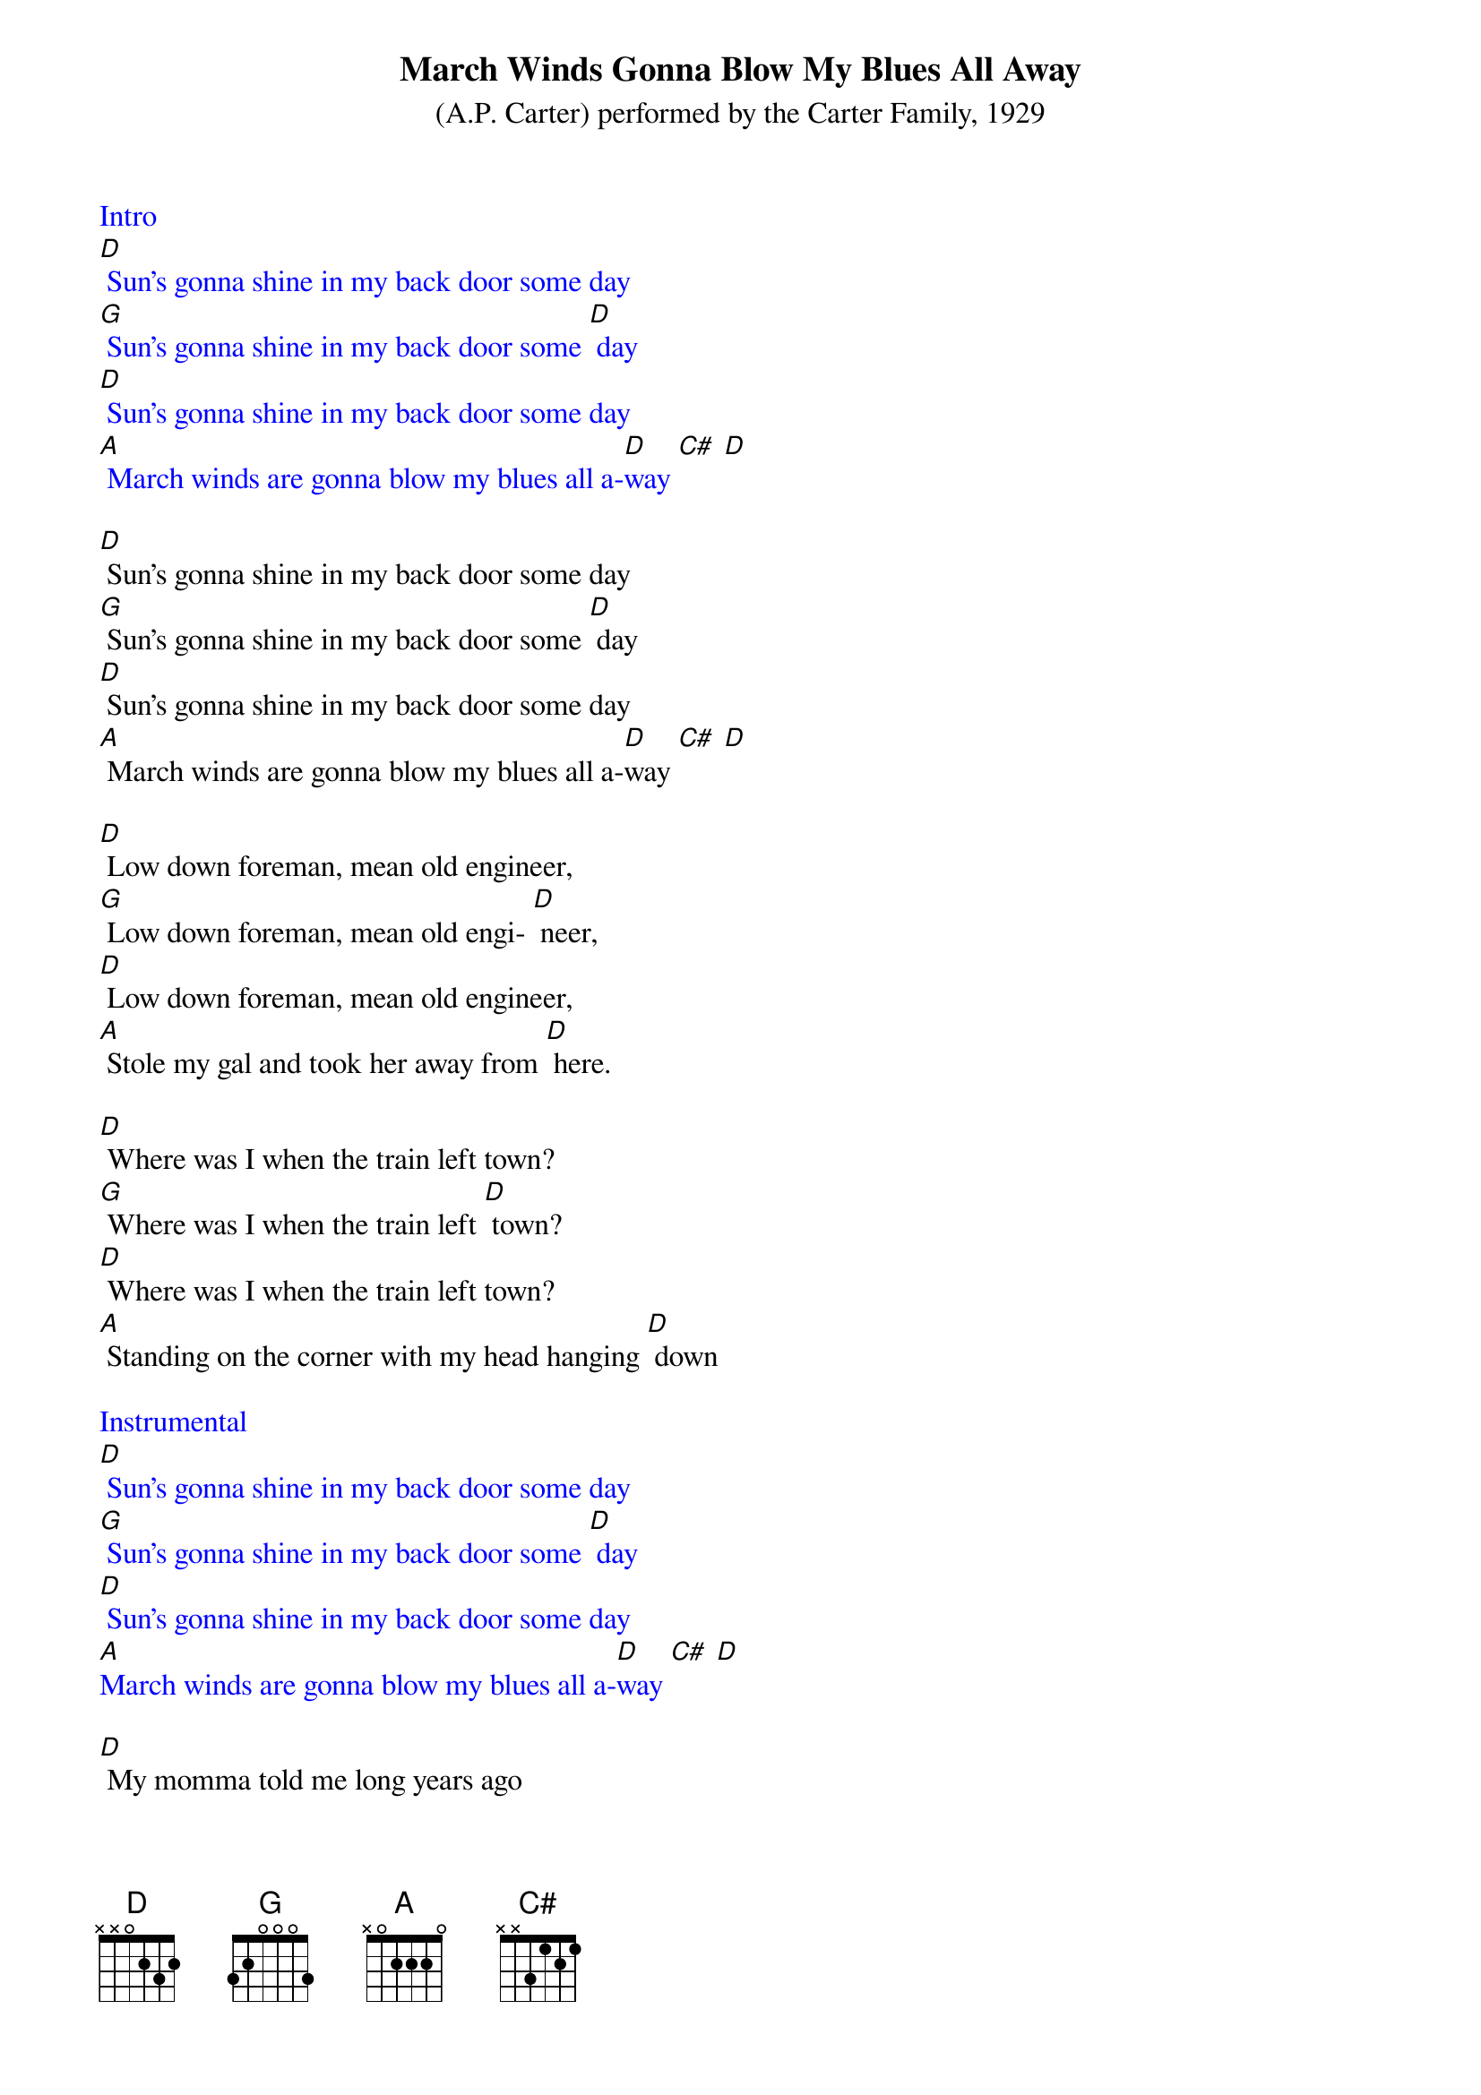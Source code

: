 {t: March Winds Gonna Blow My Blues All Away}
{st: (A.P. Carter) performed by the Carter Family, 1929}

{textcolour: blue}
Intro
[D] Sun's gonna shine in my back door some day
[G] Sun's gonna shine in my back door some [D] day
[D] Sun's gonna shine in my back door some day
[A] March winds are gonna blow my blues all a-[D]way [C#] [D]
{textcolour}

[D] Sun's gonna shine in my back door some day
[G] Sun's gonna shine in my back door some [D] day
[D] Sun's gonna shine in my back door some day
[A] March winds are gonna blow my blues all a-[D]way [C#] [D]

[D] Low down foreman, mean old engineer,
[G] Low down foreman, mean old engi- [D] neer,
[D] Low down foreman, mean old engineer,
[A] Stole my gal and took her away from [D] here.

[D] Where was I when the train left town?
[G] Where was I when the train left [D] town?
[D] Where was I when the train left town?
[A] Standing on the corner with my head hanging [D] down

{textcolour: blue}
Instrumental
[D] Sun's gonna shine in my back door some day
[G] Sun's gonna shine in my back door some [D] day
[D] Sun's gonna shine in my back door some day
[A]March winds are gonna blow my blues all a-[D]way [C#] [D]
{textcolour}

[D] My momma told me long years ago
[G] Never to marry no girls that I [D] know
[D] Spend all your money and wear out your clothes
[A] What will become of you God only [D] knows

[D] Sun's gonna shine in my back door some day
[G] Sun's gonna shine in my back door some [D] day
[D] Sun's gonna shine in my back door some day
[A] March winds are gonna blow my blues all a-[D]way [C#] [D]
